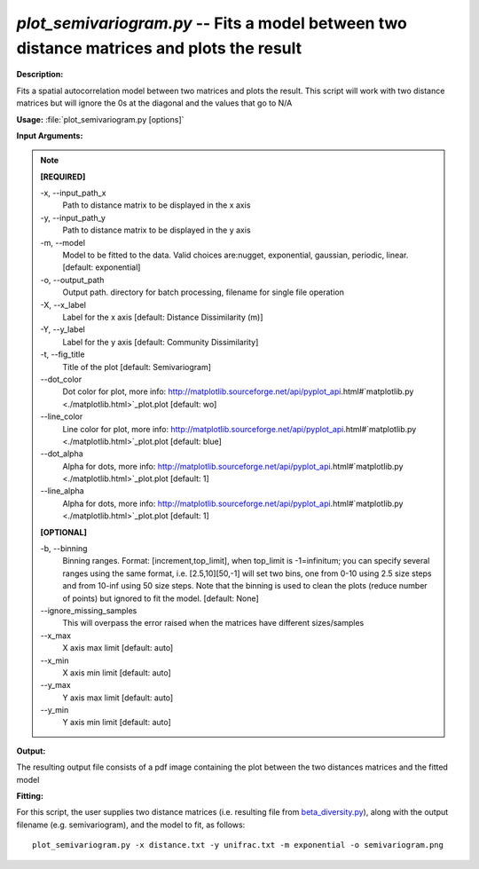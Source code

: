 .. _plot_semivariogram:

.. index:: plot_semivariogram.py

*plot_semivariogram.py* -- Fits a model between two distance matrices and plots the result
^^^^^^^^^^^^^^^^^^^^^^^^^^^^^^^^^^^^^^^^^^^^^^^^^^^^^^^^^^^^^^^^^^^^^^^^^^^^^^^^^^^^^^^^^^^^^^^^^^^^^^^^^^^^^^^^^^^^^^^^^^^^^^^^^^^^^^^^^^^^^^^^^^^^^^^^^^^^^^^^^^^^^^^^^^^^^^^^^^^^^^^^^^^^^^^^^^^^^^^^^^^^^^^^^^^^^^^^^^^^^^^^^^^^^^^^^^^^^^^^^^^^^^^^^^^^^^^^^^^^^^^^^^^^^^^^^^^^^^^^^^^^^

**Description:**

Fits a spatial autocorrelation model between two matrices and plots the result. This script will work with two distance matrices but will ignore the 0s at the diagonal and the values that go to N/A


**Usage:** :file:`plot_semivariogram.py [options]`

**Input Arguments:**

.. note::

	
	**[REQUIRED]**
		
	-x, `-`-input_path_x
		Path to distance matrix to be displayed in the x axis
	-y, `-`-input_path_y
		Path to distance matrix to be displayed in the y axis
	-m, `-`-model
		Model to be fitted to the data. Valid choices are:nugget, exponential, gaussian, periodic, linear. [default: exponential]
	-o, `-`-output_path
		Output path. directory for batch processing, filename for single file operation
	-X, `-`-x_label
		Label for the x axis [default: Distance Dissimilarity (m)]
	-Y, `-`-y_label
		Label for the y axis [default: Community Dissimilarity]
	-t, `-`-fig_title
		Title of the plot [default: Semivariogram]
	`-`-dot_color
		Dot color for plot, more info: http://matplotlib.sourceforge.net/api/pyplot_api.html#`matplotlib.py <./matplotlib.html>`_plot.plot [default: wo]
	`-`-line_color
		Line color for plot, more info: http://matplotlib.sourceforge.net/api/pyplot_api.html#`matplotlib.py <./matplotlib.html>`_plot.plot [default: blue]
	`-`-dot_alpha
		Alpha for dots, more info: http://matplotlib.sourceforge.net/api/pyplot_api.html#`matplotlib.py <./matplotlib.html>`_plot.plot [default: 1]
	`-`-line_alpha
		Alpha for dots, more info: http://matplotlib.sourceforge.net/api/pyplot_api.html#`matplotlib.py <./matplotlib.html>`_plot.plot [default: 1]
	
	**[OPTIONAL]**
		
	-b, `-`-binning
		Binning ranges. Format: [increment,top_limit], when top_limit is -1=infinitum; you can specify several ranges using the same format, i.e. [2.5,10][50,-1] will set two bins, one from 0-10 using 2.5 size steps and from 10-inf using 50 size steps. Note that the binning is used to clean the plots (reduce number of points) but ignored to fit the model. [default: None]
	`-`-ignore_missing_samples
		This will overpass the error raised when the matrices have different sizes/samples
	`-`-x_max
		X axis max limit [default: auto]
	`-`-x_min
		X axis min limit [default: auto]
	`-`-y_max
		Y axis max limit [default: auto]
	`-`-y_min
		Y axis min limit [default: auto]


**Output:**

The resulting output file consists of a pdf image containing the plot between the two distances matrices and the fitted model


**Fitting:**

For this script, the user supplies two distance matrices (i.e. resulting file from `beta_diversity.py <./beta_diversity.html>`_), along with the output filename (e.g. semivariogram), and the model to fit, as follows:

::

	plot_semivariogram.py -x distance.txt -y unifrac.txt -m exponential -o semivariogram.png


